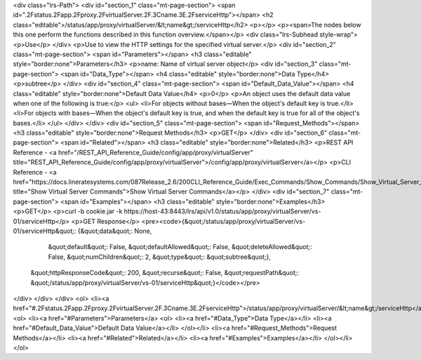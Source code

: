 <div class="lrs-Path">
<div id="section_1" class="mt-page-section">
<span id=".2Fstatus.2Fapp.2Fproxy.2FvirtualServer.2F.3Cname.3E.2FserviceHttp"></span>
<h2 class="editable">/status/app/proxy/virtualServer/&lt;name&gt;/serviceHttp</h2>
<p></p>
<p><span>The nodes below this one perform the functions described in this function overview.</span></p>
<div class="lrs-Subhead style-wrap">
<p>Use</p>
</div>
<p>Use to view the HTTP settings for the specified virtual server.</p>
<div id="section_2" class="mt-page-section">
<span id="Parameters"></span>
<h3 class="editable" style="border:none">Parameters</h3>
<p>name: Name of virtual server object</p>
<div id="section_3" class="mt-page-section">
<span id="Data_Type"></span>
<h4 class="editable" style="border:none">Data Type</h4>
<p>subtree</p>
</div>
<div id="section_4" class="mt-page-section">
<span id="Default_Data_Value"></span>
<h4 class="editable" style="border:none">Default Data Value</h4>
<p>0</p>
<p>An object uses the default data value when one of the following is true:</p>
<ul>
<li>For objects without bases—When the object's default key is true.</li>
<li>For objects with bases—When the object's default key is true, and when the default key is true for all of the object's bases.</li>
</ul>
</div>
</div>
<div id="section_5" class="mt-page-section">
<span id="Request_Methods"></span>
<h3 class="editable" style="border:none">Request Methods</h3>
<p>GET</p>
</div>
<div id="section_6" class="mt-page-section">
<span id="Related"></span>
<h3 class="editable" style="border:none">Related</h3>
<p>REST API Reference - <a href="/REST_API_Reference_Guide/config/app/proxy/virtualServer" title="REST_API_Reference_Guide/config/app/proxy/virtualServer">/config/app/proxy/virtualServer</a></p>
<p>CLI Reference - <a href="https://docs.lineratesystems.com/087Release_2.6/200CLI_Reference_Guide/Exec_Commands/Show_Commands/Show_Virtual_Server_Commands" title="Show Virtual Server Commands">Show Virtual Server Commands</a></p>
</div>
<div id="section_7" class="mt-page-section">
<span id="Examples"></span>
<h3 class="editable" style="border:none">Examples</h3>
<p>GET</p>
<p>curl -b cookie.jar -k https://host-43:8443/lrs/api/v1.0/status/app/proxy/virtualServer/vs-01/serviceHttp</p>
<p>GET Response</p>
<pre><code>{&quot;/status/app/proxy/virtualServer/vs-01/serviceHttp&quot;: {&quot;data&quot;: None,
                                                        &quot;default&quot;: False,
                                                        &quot;defaultAllowed&quot;: False,
                                                        &quot;deleteAllowed&quot;: False,
                                                        &quot;numChildren&quot;: 2,
                                                        &quot;type&quot;: &quot;subtree&quot;},
 &quot;httpResponseCode&quot;: 200,
 &quot;recurse&quot;: False,
 &quot;requestPath&quot;: &quot;/status/app/proxy/virtualServer/vs-01/serviceHttp&quot;}</code></pre>
</div>
</div>
</div>
<ol>
<li><a href="#.2Fstatus.2Fapp.2Fproxy.2FvirtualServer.2F.3Cname.3E.2FserviceHttp">/status/app/proxy/virtualServer/&lt;name&gt;/serviceHttp</a>
<ol>
<li><a href="#Parameters">Parameters</a>
<ol>
<li><a href="#Data_Type">Data Type</a></li>
<li><a href="#Default_Data_Value">Default Data Value</a></li>
</ol></li>
<li><a href="#Request_Methods">Request Methods</a></li>
<li><a href="#Related">Related</a></li>
<li><a href="#Examples">Examples</a></li>
</ol></li>
</ol>
